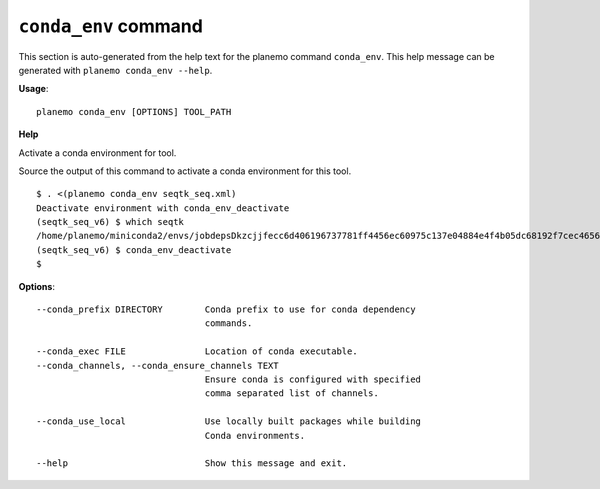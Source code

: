 
``conda_env`` command
======================================

This section is auto-generated from the help text for the planemo command
``conda_env``. This help message can be generated with ``planemo conda_env
--help``.

**Usage**::

    planemo conda_env [OPTIONS] TOOL_PATH

**Help**

Activate a conda environment for tool.

Source the output of this command to activate a conda environment for this
tool.

::

    $ . <(planemo conda_env seqtk_seq.xml)
    Deactivate environment with conda_env_deactivate
    (seqtk_seq_v6) $ which seqtk
    /home/planemo/miniconda2/envs/jobdepsDkzcjjfecc6d406196737781ff4456ec60975c137e04884e4f4b05dc68192f7cec4656/bin/seqtk
    (seqtk_seq_v6) $ conda_env_deactivate
    $


**Options**::


      --conda_prefix DIRECTORY        Conda prefix to use for conda dependency
                                      commands.
    
      --conda_exec FILE               Location of conda executable.
      --conda_channels, --conda_ensure_channels TEXT
                                      Ensure conda is configured with specified
                                      comma separated list of channels.
    
      --conda_use_local               Use locally built packages while building
                                      Conda environments.
    
      --help                          Show this message and exit.
    
